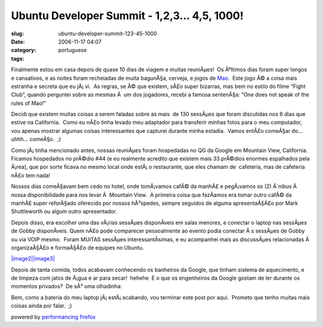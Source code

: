Ubuntu Developer Summit - 1,2,3... 4,5, 1000!
#############################################
:slug: ubuntu-developer-summit-123-45-1000
:date: 2006-11-17 04:07
:category:
:tags: portuguese

Finalmente estou em casa depois de quase 10 dias de viagem e muitas
reuniÃµes!  Os Ãºltimos dias foram super longos e cansativos, e as
noites foram recheiadas de muita bagunÃ§a, cerveja, e jogos de
`Mao <http://en.wikipedia.org/wiki/Mao_%28game%29>`__.  Este jogo Ã© a
coisa mais estranha e secreta que eu jÃ¡ vi.  As regras, se Ã© que
existem, sÃ£o super bizarras, mas bem no estilo do filme “Fight Club”,
quando perguntei sobre as mesmas Ã  um dos jogadores, recebi a famosa
sentenÃ§a: “One does not speak of the rules of Mao!”

Decidi que existem muitas coisas a serem faladas sobre as mais  de 130
sessÃµes que foram discutidas nos 6 dias que estive na California.  Como
eu nÃ£o tinha levado meu adaptador para transferir minhas fotos para o
meu computador, vou apenas mostrar algumas coisas interessantes que
capturei durante minha estadia.  Vamos entÃ£o comeÃ§ar do… uhhh…
comeÃ§o.  ;)

|image0|

Como jÃ¡ tinha mencionado antes, nossas reuniÃµes foram hospedadas no
QG da Google em Mountain View, California.  Ficamos hospedados no
prÃ©dio #44 (e eu realmente acredito que existem mais 33 prÃ©dios
enormes espalhados pela Ã¡rea), que por sorte ficava no mesmo local onde
estÃ¡ o restaurante, que eles chamam de  cafeteria, mas de cafeteria
nÃ£o tem nada!

Nossos dias comeÃ§avam bem cedo no hotel, onde tomÃ¡vamos cafÃ© da
manhÃ£ e pegÃ¡vamos os (2) Ã´nibus Ã  nossa disponibilidade para nos
levar Ã  Mountain View.  A primeira coisa que fazÃ­amos era tomar outro
cafÃ© da manhÃ£ super reforÃ§ado oferecido por nossos hÃ³spedes, sempre
seguidos de alguma apresentaÃ§Ã£o por Mark Shuttleworth ou algum outro
apresentador.

|image1|

Depois disso, era escolher uma das vÃ¡rias sessÃµes disponÃ­veis em
salas menores, e conectar o laptop nas sessÃµes de Gobby disponÃ­veis. 
Quem nÃ£o pode comparecer pessoalmente ao evento podia conectar Ã s
sessÃµes de Gobby ou via VOIP mesmo.  Foram MUITAS sessÃµes
interessantÃ­simas, e eu acompanhei mais as discussÃµes relacionadas Ã 
organizaÃ§Ã£o e formaÃ§Ã£o de equipes no Ubuntu.

`|image2|\ |image3| <http://static.flickr.com/115/295937511_3938888145_o.jpg>`__

Depois de tanta comida, todos acabavam conhecendo os banheiros da
Google, que tinham sistema de aquecimento, e de limpeza com jatos de
Ã¡gua e ar para secar!  hehehe  E o que os engenheiros da Google gostam
de ler durante os momentos privados?  De sÃ³ uma olhadinha:

|image4|

Bem, como a bateria do meu laptop jÃ¡ estÃ¡ acabando, vou terminar
este post por aqui.  Prometo que tenho muitas mais coisas ainda por
falar.  ;)

powered by `performancing firefox <http://performancing.com/firefox>`__

.. |image0| image:: http://static.flickr.com/114/295938339_9f4b1f0f90.jpg
.. |image1| image:: http://static.flickr.com/114/295938141_b1918be49c.jpg
.. |image2| image:: http://static.flickr.com/99/295937714_9e30c6e6f0_m.jpg
.. |image3| image:: http://static.flickr.com/115/295937511_3938888145_m.jpg
.. |image4| image:: http://static.flickr.com/116/295937918_9bd90a31cd.jpg
